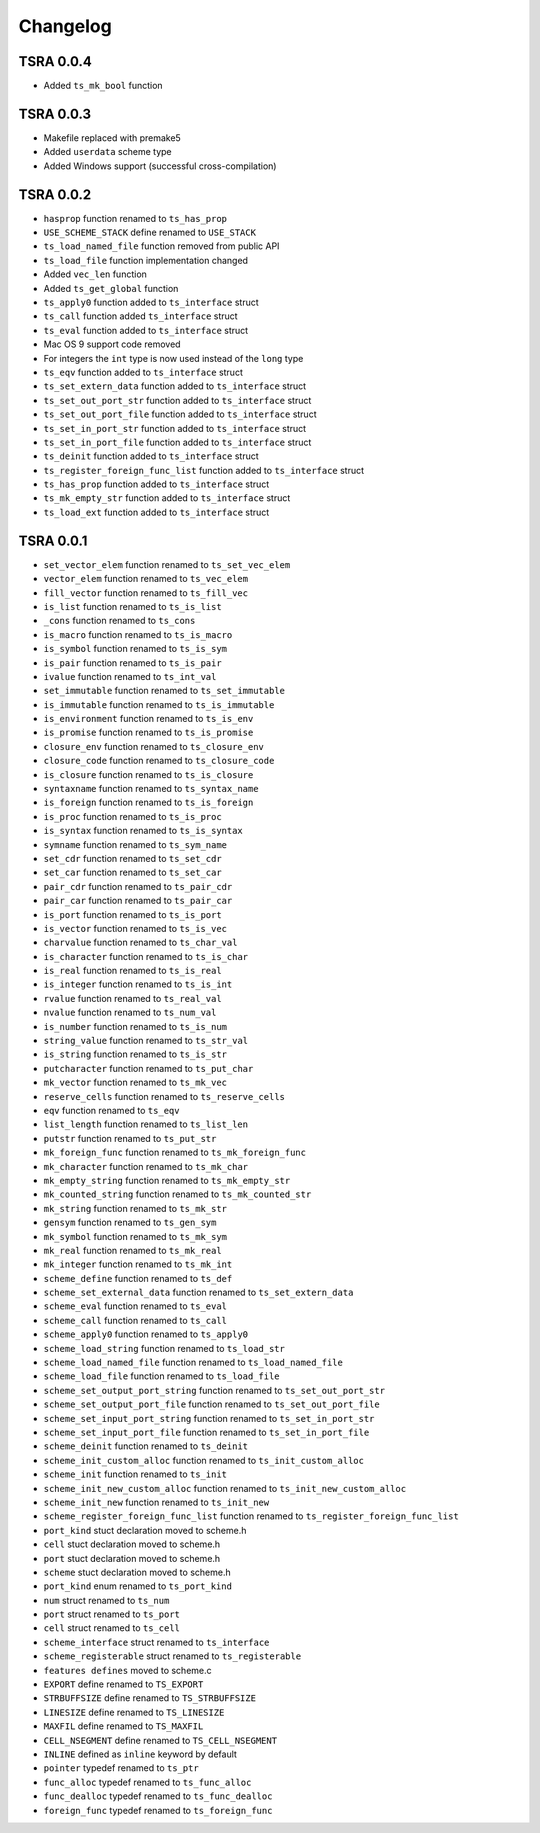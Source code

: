 Changelog
=========

TSRA 0.0.4
----------

- Added ``ts_mk_bool`` function

TSRA 0.0.3
----------

- Makefile replaced with premake5
- Added ``userdata`` scheme type
- Added Windows support (successful cross-compilation)

TSRA 0.0.2
----------

- ``hasprop`` function renamed to ``ts_has_prop``
- ``USE_SCHEME_STACK`` define renamed to ``USE_STACK``
- ``ts_load_named_file`` function removed from public API
- ``ts_load_file`` function implementation changed
- Added ``vec_len`` function
- Added ``ts_get_global`` function
- ``ts_apply0`` function added to ``ts_interface`` struct
- ``ts_call`` function added ``ts_interface`` struct
- ``ts_eval`` function added to ``ts_interface`` struct
- Mac OS 9 support code removed
- For integers the ``int`` type is now used instead of the ``long`` type
- ``ts_eqv`` function added to ``ts_interface`` struct
- ``ts_set_extern_data`` function added to ``ts_interface`` struct
- ``ts_set_out_port_str`` function added to ``ts_interface`` struct
- ``ts_set_out_port_file`` function added to ``ts_interface`` struct
- ``ts_set_in_port_str`` function added to ``ts_interface`` struct
- ``ts_set_in_port_file`` function added to ``ts_interface`` struct
- ``ts_deinit`` function added to ``ts_interface`` struct
- ``ts_register_foreign_func_list`` function added to ``ts_interface`` struct
- ``ts_has_prop`` function added to ``ts_interface`` struct
- ``ts_mk_empty_str`` function added to ``ts_interface`` struct
- ``ts_load_ext`` function added to ``ts_interface`` struct

TSRA 0.0.1
----------

- ``set_vector_elem`` function renamed to ``ts_set_vec_elem``
- ``vector_elem`` function renamed to ``ts_vec_elem``
- ``fill_vector`` function renamed to ``ts_fill_vec``
- ``is_list`` function renamed to ``ts_is_list``
- ``_cons`` function renamed to ``ts_cons``
- ``is_macro`` function renamed to ``ts_is_macro``
- ``is_symbol`` function renamed to ``ts_is_sym``
- ``is_pair`` function renamed to ``ts_is_pair``
- ``ivalue`` function renamed to ``ts_int_val``
- ``set_immutable`` function renamed to ``ts_set_immutable``
- ``is_immutable`` function renamed to ``ts_is_immutable``
- ``is_environment`` function renamed to ``ts_is_env``
- ``is_promise`` function renamed to ``ts_is_promise``
- ``closure_env`` function renamed to ``ts_closure_env``
- ``closure_code`` function renamed to ``ts_closure_code``
- ``is_closure`` function renamed to ``ts_is_closure``
- ``syntaxname`` function renamed to ``ts_syntax_name``
- ``is_foreign`` function renamed to ``ts_is_foreign``
- ``is_proc`` function renamed to ``ts_is_proc``
- ``is_syntax`` function renamed to ``ts_is_syntax``
- ``symname`` function renamed to ``ts_sym_name``
- ``set_cdr`` function renamed to ``ts_set_cdr``
- ``set_car`` function renamed to ``ts_set_car``
- ``pair_cdr`` function renamed to ``ts_pair_cdr``
- ``pair_car`` function renamed to ``ts_pair_car``
- ``is_port`` function renamed to ``ts_is_port``
- ``is_vector`` function renamed to ``ts_is_vec``
- ``charvalue`` function renamed to ``ts_char_val``
- ``is_character`` function renamed to ``ts_is_char``
- ``is_real`` function renamed to ``ts_is_real``
- ``is_integer`` function renamed to ``ts_is_int``
- ``rvalue`` function renamed to ``ts_real_val``
- ``nvalue`` function renamed to ``ts_num_val``
- ``is_number`` function renamed to ``ts_is_num``
- ``string_value`` function renamed to ``ts_str_val``
- ``is_string`` function renamed to ``ts_is_str``
- ``putcharacter`` function renamed to ``ts_put_char``
- ``mk_vector`` function renamed to ``ts_mk_vec``
- ``reserve_cells`` function renamed to ``ts_reserve_cells``
- ``eqv`` function renamed to ``ts_eqv``
- ``list_length`` function renamed to ``ts_list_len``
- ``putstr`` function renamed to ``ts_put_str``
- ``mk_foreign_func`` function renamed to ``ts_mk_foreign_func``
- ``mk_character`` function renamed to ``ts_mk_char``
- ``mk_empty_string`` function renamed to ``ts_mk_empty_str``
- ``mk_counted_string`` function renamed to ``ts_mk_counted_str``
- ``mk_string`` function renamed to ``ts_mk_str``
- ``gensym`` function renamed to ``ts_gen_sym``
- ``mk_symbol`` function renamed to ``ts_mk_sym``
- ``mk_real`` function renamed to ``ts_mk_real``
- ``mk_integer`` function renamed to ``ts_mk_int``
- ``scheme_define`` function renamed to ``ts_def``
- ``scheme_set_external_data`` function renamed to ``ts_set_extern_data``
- ``scheme_eval`` function renamed to ``ts_eval``
- ``scheme_call`` function renamed to ``ts_call``
- ``scheme_apply0`` function renamed to ``ts_apply0``
- ``scheme_load_string`` function renamed to ``ts_load_str``
- ``scheme_load_named_file`` function renamed to ``ts_load_named_file``
- ``scheme_load_file`` function renamed to ``ts_load_file``
- ``scheme_set_output_port_string`` function renamed to ``ts_set_out_port_str``
- ``scheme_set_output_port_file`` function renamed to ``ts_set_out_port_file``
- ``scheme_set_input_port_string`` function renamed to ``ts_set_in_port_str``
- ``scheme_set_input_port_file`` function renamed to ``ts_set_in_port_file``
- ``scheme_deinit`` function renamed to ``ts_deinit``
- ``scheme_init_custom_alloc`` function renamed to ``ts_init_custom_alloc``
- ``scheme_init`` function renamed to ``ts_init``
- ``scheme_init_new_custom_alloc`` function renamed to ``ts_init_new_custom_alloc``
- ``scheme_init_new`` function renamed to ``ts_init_new``
- ``scheme_register_foreign_func_list`` function renamed to ``ts_register_foreign_func_list``
- ``port_kind`` stuct declaration moved to scheme.h
- ``cell`` stuct declaration moved to scheme.h
- ``port`` stuct declaration moved to scheme.h
- ``scheme`` stuct declaration moved to scheme.h
- ``port_kind`` enum renamed to ``ts_port_kind``
- ``num`` struct renamed to ``ts_num``
- ``port`` struct renamed to ``ts_port``
- ``cell`` struct renamed to ``ts_cell``
- ``scheme_interface`` struct renamed to ``ts_interface``
- ``scheme_registerable`` struct renamed to ``ts_registerable``
- ``features defines`` moved to scheme.c
- ``EXPORT`` define renamed to ``TS_EXPORT``
- ``STRBUFFSIZE`` define renamed to ``TS_STRBUFFSIZE``
- ``LINESIZE`` define renamed to ``TS_LINESIZE``
- ``MAXFIL`` define renamed to ``TS_MAXFIL``
- ``CELL_NSEGMENT`` define renamed to ``TS_CELL_NSEGMENT``
- ``INLINE`` defined as ``inline`` keyword by default
- ``pointer`` typedef renamed to ``ts_ptr``
- ``func_alloc`` typedef renamed to ``ts_func_alloc``
- ``func_dealloc`` typedef renamed to ``ts_func_dealloc``
- ``foreign_func`` typedef renamed to ``ts_foreign_func``
